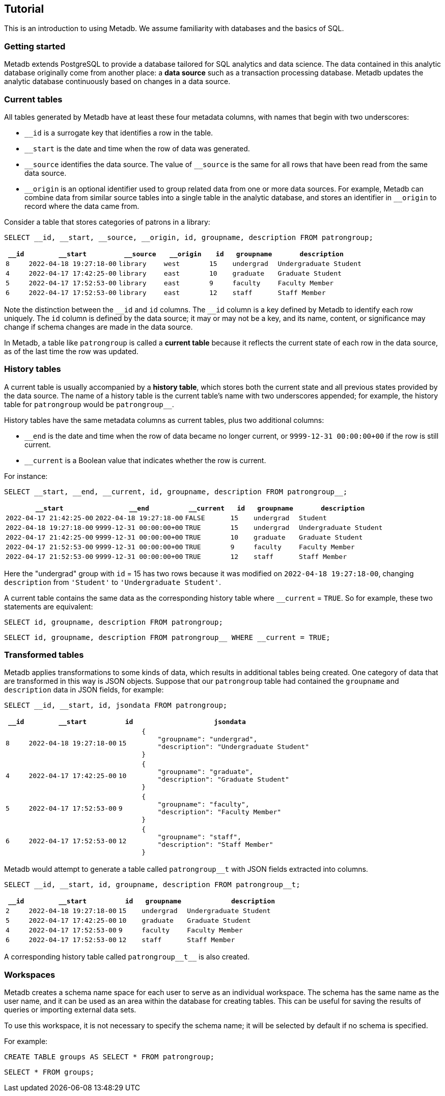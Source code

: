 == Tutorial

This is an introduction to using Metadb.  We assume familiarity with
databases and the basics of SQL.

=== Getting started

Metadb extends PostgreSQL to provide a database tailored for SQL
analytics and data science.  The data contained in this analytic
database originally come from another place: a *data source* such as a
transaction processing database.  Metadb updates the analytic database
continuously based on changes in a data source.

// Users connect to a Metadb server over the network using a database
// client such as https://dbeaver.io[DBeaver] or
// https://www.postgresql.org/docs/current/app-psql.html[psql].

=== Current tables

All tables generated by Metadb have at least these four metadata
columns, with names that begin with two underscores:

* `__id` is a surrogate key that identifies a row in the table.

* `__start` is the date and time when the row of data was generated.

* `\__source` identifies the data source.  The value of `__source` is
  the same for all rows that have been read from the same data source.

* `\__origin` is an optional identifier used to group related data
  from one or more data sources.  For example, Metadb can combine data
  from similar source tables into a single table in the analytic
  database, and stores an identifier in `__origin` to record where the
  data came from.

Consider a table that stores categories of patrons in a library:

[source]
----
SELECT __id, __start, __source, __origin, id, groupname, description FROM patrongroup;
----

[%header,cols=">1m,4m,2m,2m,>1m,2m,4m"]
|===
^|`*__id*`
^|`*__start*`
^|`*__source*`
^|`*__origin*`
^|`*id*`
^|`*groupname*`
^|`*description*`

|8
|2022-04-18 19:27:18-00
|library
|west
|15
|undergrad
|Undergraduate Student

|4
|2022-04-17 17:42:25-00
|library
|east
|10
|graduate
|Graduate Student

|5
|2022-04-17 17:52:53-00
|library
|east
|9
|faculty
|Faculty Member

|6
|2022-04-17 17:52:53-00
|library
|east
|12
|staff
|Staff Member
|===

Note the distinction between the `\__id` and `id` columns.  The `__id`
column is a key defined by Metadb to identify each row uniquely.  The
`id` column is defined by the data source; it may or may not be a key,
and its name, content, or significance may change if schema changes
are made in the data source.

In Metadb, a table like `patrongroup` is called a *current table*
because it reflects the current state of each row in the data source,
as of the last time the row was updated.

=== History tables

A current table is usually accompanied by a *history table*, which
stores both the current state and all previous states provided by the
data source.  The name of a history table is the current table's name
with two underscores appended; for example, the history table for
`patrongroup` would be `patrongroup__`.

History tables have the same metadata columns as current tables, plus
two additional columns:

* `__end` is the date and time when the row of data became no longer
  current, or `9999-12-31 00:00:00+00` if the row is still current.

* `__current` is a Boolean value that indicates whether the row
  is current.

For instance:

[source]
----
SELECT __start, __end, __current, id, groupname, description FROM patrongroup__;
----

[%header,cols="4m,4m,2m,>1m,2m,4m"]
|===
^|`*__start*`
^|`*__end*`
^|`*__current*`
^|`*id*`
^|`*groupname*`
^|`*description*`

|2022-04-17 21:42:25-00
|2022-04-18 19:27:18-00
|FALSE
|15
|undergrad
|Student

|2022-04-18 19:27:18-00
|9999-12-31 00:00:00+00
|TRUE
|15
|undergrad
|Undergraduate Student

|2022-04-17 21:42:25-00
|9999-12-31 00:00:00+00
|TRUE
|10
|graduate
|Graduate Student

|2022-04-17 21:52:53-00
|9999-12-31 00:00:00+00
|TRUE
|9
|faculty
|Faculty Member

|2022-04-17 21:52:53-00
|9999-12-31 00:00:00+00
|TRUE
|12
|staff
|Staff Member
|===

Here the "undergrad" group with `id` = 15 has two rows because it was
modified on `2022-04-18 19:27:18-00`, changing `description` from
`'Student'` to `'Undergraduate Student'`.

A current table contains the same data as the corresponding history
table where `__current` = `TRUE`.  So for example, these two
statements are equivalent:

[source]
----
SELECT id, groupname, description FROM patrongroup;
----
[source]
----
SELECT id, groupname, description FROM patrongroup__ WHERE __current = TRUE;
----

=== Transformed tables

Metadb applies transformations to some kinds of data, which results in
additional tables being created.  One category of data that are
transformed in this way is JSON objects.  Suppose that our
`patrongroup` table had contained the `groupname` and `description`
data in JSON fields, for example:

[source]
----
SELECT __id, __start, id, jsondata FROM patrongroup;
----

[%header,cols=">1m,4m,>1m,8m"]
|===
^|`*__id*`
^|`*__start*`
^|`*id*`
^|`*jsondata*`

|8
|2022-04-18 19:27:18-00
|15
a|
----
{
    "groupname": "undergrad",
    "description": "Undergraduate Student"
}
----

|4
|2022-04-17 17:42:25-00
|10
a|
----
{
    "groupname": "graduate",
    "description": "Graduate Student"
}
----

|5
|2022-04-17 17:52:53-00
|9
a|
----
{
    "groupname": "faculty",
    "description": "Faculty Member"
}
----

|6
|2022-04-17 17:52:53-00
|12
a|
----
{
    "groupname": "staff",
    "description": "Staff Member"
}
----
|===

Metadb would attempt to generate a table called `patrongroup__t` with
JSON fields extracted into columns.

[source]
----
SELECT __id, __start, id, groupname, description FROM patrongroup__t;
----

[%header,cols=">1m,4m,>1m,2m,6m"]
|===
^|`*__id*`
^|`*__start*`
^|`*id*`
^|`*groupname*`
^|`*description*`

|2
|2022-04-18 19:27:18-00
|15
|undergrad
|Undergraduate Student

|5
|2022-04-17 17:42:25-00
|10
|graduate
|Graduate Student

|4
|2022-04-17 17:52:53-00
|9
|faculty
|Faculty Member

|6
|2022-04-17 17:52:53-00
|12
|staff
|Staff Member
|===

A corresponding history table called `patrongroup\\__t__` is also
created.

=== Workspaces

Metadb creates a schema name space for each user to serve as an
individual workspace.  The schema has the same name as the user name,
and it can be used as an area within the database for creating
tables.  This can be useful for saving the results of queries or
importing external data sets.

To use this workspace, it is not necessary to specify the schema name;
it will be selected by default if no schema is specified.

For example:

[source]
----
CREATE TABLE groups AS SELECT * FROM patrongroup;
----

[source]
----
SELECT * FROM groups;
----
